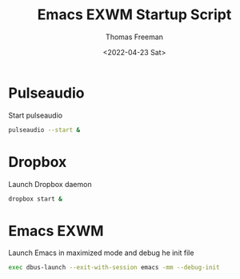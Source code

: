 #+title: Emacs EXWM Startup Script
#+date: <2022-04-23 Sat>
#+author: Thomas Freeman
#+language: en
#+select_tags: export
#+exclude_tags: noexport
#+creator: Emacs 27.1 (Org mode 9.5.2)
#+cite_export:

#+options: ':nil *:t -:t ::t <:t H:3 \n:nil ^:t arch:headline
#+options: author:t broken-links:nil c:nil creator:nil
#+options: d:(not "LOGBOOK") date:t e:t email:nil f:t inline:t num:t
#+options: p:nil pri:nil prop:nil stat:t tags:t tasks:t tex:t
#+options: timestamp:t title:t toc:t todo:t |:t


* Pulseaudio

Start pulseaudio

#+begin_src sh :tangle yes :shebang #!/bin/sh :comments org
pulseaudio --start &
#+end_src


* Dropbox

Launch Dropbox daemon

#+begin_src sh :tangle yes :comments org :shebang #!/bin/sh
dropbox start &
#+end_src

* Emacs EXWM

Launch Emacs in maximized mode and debug he init file

#+begin_src sh :tangle yes :comments org :shebang #!/bin/sh
exec dbus-launch --exit-with-session emacs -mm --debug-init
#+end_src
